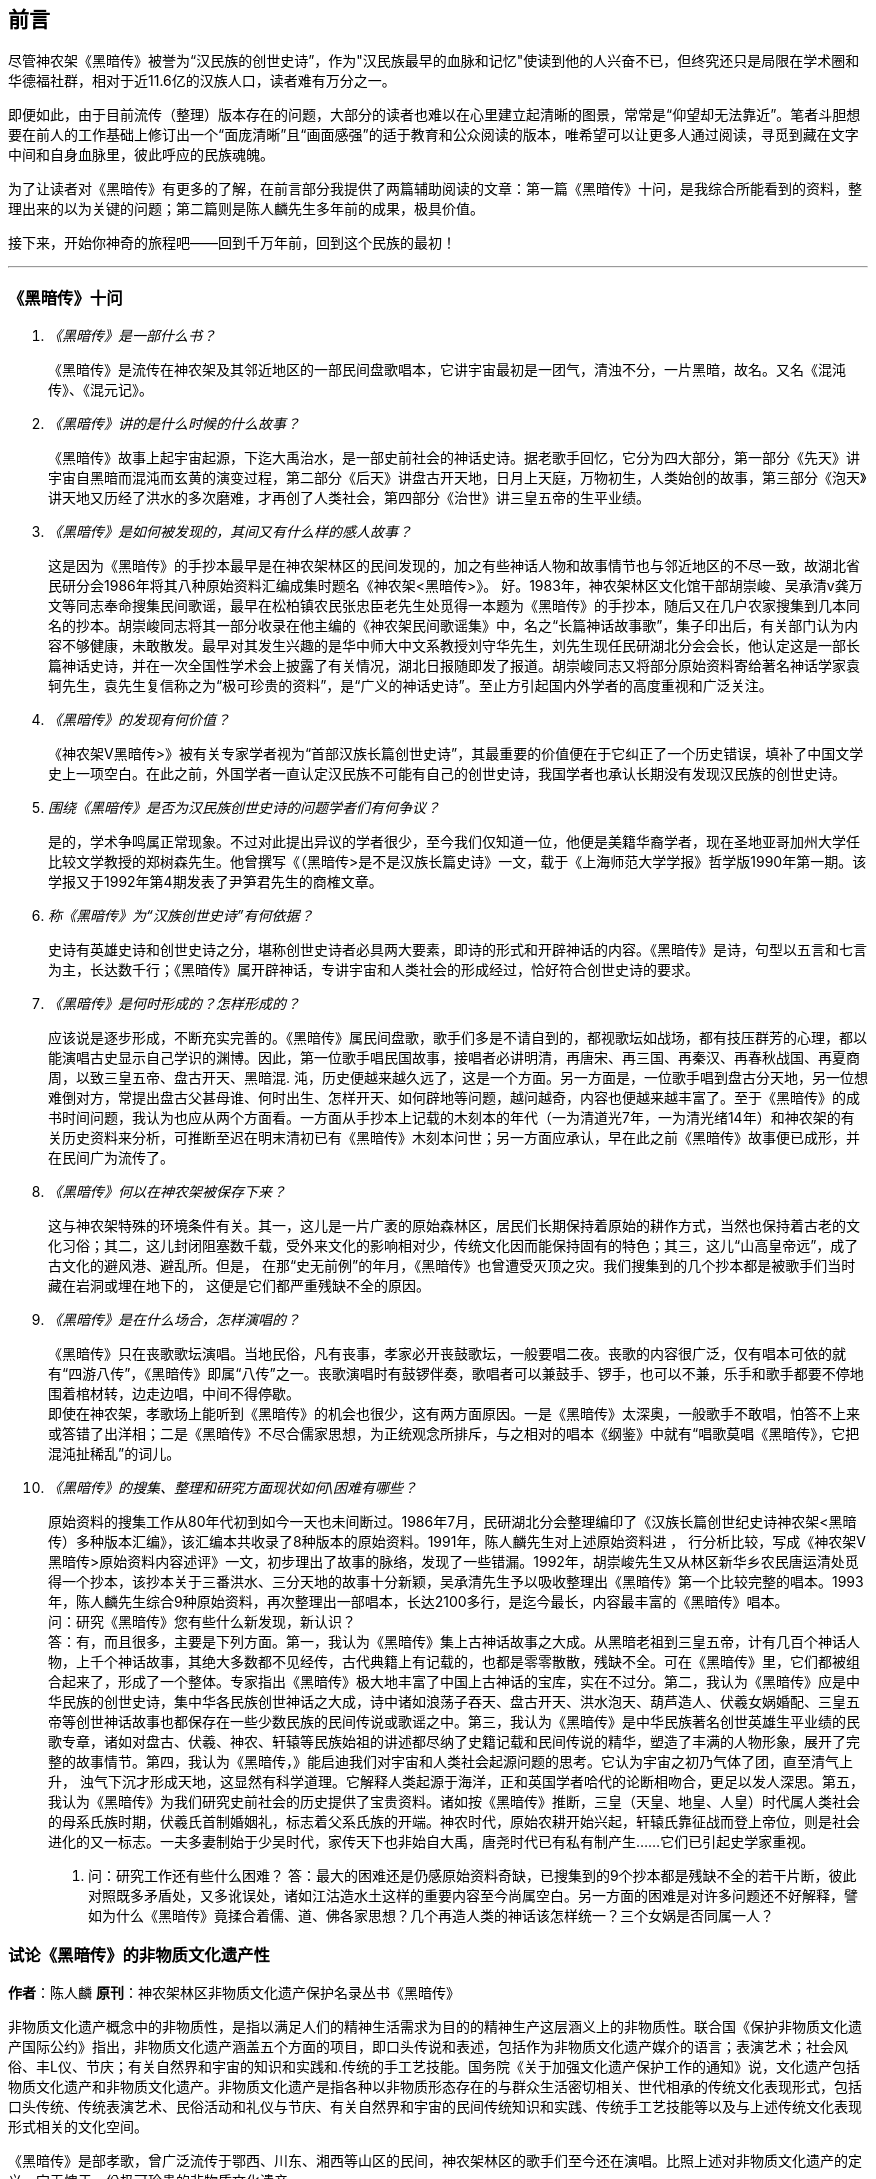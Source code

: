 [preface]

[[foreword-section, foreword]]
== 前言

尽管神农架《黑暗传》被誉为“汉民族的创世史诗”，作为"汉民族最早的血脉和记忆"使读到他的人兴奋不已，但终究还只是局限在学术圈和华德福社群，相对于近11.6亿的汉族人口，读者难有万分之一。

即便如此，由于目前流传（整理）版本存在的问题，大部分的读者也难以在心里建立起清晰的图景，常常是“仰望却无法靠近”。笔者斗胆想要在前人的工作基础上修订出一个“面庞清晰”且“画面感强”的适于教育和公众阅读的版本，唯希望可以让更多人通过阅读，寻觅到藏在文字中间和自身血脉里，彼此呼应的民族魂魄。

为了让读者对《黑暗传》有更多的了解，在前言部分我提供了两篇辅助阅读的文章：第一篇《黑暗传》十问，是我综合所能看到的资料，整理出来的以为关键的问题；第二篇则是陈人麟先生多年前的成果，极具价值。

接下来，开始你神奇的旅程吧——回到千万年前，回到这个民族的最初！

---

=== 《黑暗传》十问
[qanda]

《黑暗传》是一部什么书？::

  《黑暗传》是流传在神农架及其邻近地区的一部民间盘歌唱本，它讲宇宙最初是一团气，清浊不分，一片黑暗，故名。又名《混沌传》、《混元记》。

《黑暗传》讲的是什么时候的什么故事？::

  《黑暗传》故事上起宇宙起源，下迄大禹治水，是一部史前社会的神话史诗。据老歌手回忆，它分为四大部分，第一部分《先天》讲宇宙自黑暗而混沌而玄黄的演变过程，第二部分《后天》讲盘古开天地，日月上天庭，万物初生，人类始创的故事，第三部分《泡天》讲天地又历经了洪水的多次磨难，才再创了人类社会，第四部分《治世》讲三皇五帝的生平业绩。

《黑暗传》是如何被发现的，其间又有什么样的感人故事？::

  这是因为《黑暗传》的手抄本最早是在神农架林区的民间发现的，加之有些神话人物和故事情节也与邻近地区的不尽一致，故湖北省民研分会1986年将其八种原始资料汇编成集时题名《神农架<黑暗传>》。
  好。1983年，神农架林区文化馆干部胡崇峻、吴承清v龚万文等同志奉命搜集民间歌谣，最早在松柏镇农民张忠臣老先生处觅得一本题为《黑暗传》的手抄本，随后又在几户农家搜集到几本同名的抄本。胡崇峻同志将其一部分收录在他主编的《神农架民间歌谣集》中，名之“长篇神话故事歌”，集子印出后，有关部门认为内容不够健康，未敢散发。最早对其发生兴趣的是华中师大中文系教授刘守华先生，刘先生现任民研湖北分会会长，他认定这是一部长篇神话史诗，并在一次全国性学术会上披露了有关情况，湖北日报随即发了报道。胡崇峻同志又将部分原始资料寄给著名神话学家袁轲先生，袁先生复信称之为“极可珍贵的资料”，是“广义的神话史诗”。至止方引起国内外学者的高度重视和广泛关注。

《黑暗传》的发现有何价值？::

    《神农架V黑暗传>》被有关专家学者视为“首部汉族长篇创世史诗”，其最重要的价值便在于它纠正了一个历史错误，填补了中国文学史上一项空白。在此之前，外国学者一直认定汉民族不可能有自己的创世史诗，我国学者也承认长期没有发现汉民族的创世史诗。

围绕《黑暗传》是否为汉民族创世史诗的问题学者们有何争议？::

    是的，学术争鸣属正常现象。不过对此提出异议的学者很少，至今我们仅知道一位，他便是美籍华裔学者，现在圣地亚哥加州大学任比较文学教授的郑树森先生。他曾撰写《（黑暗传>是不是汉族长篇史诗》一文，载于《上海师范大学学报》哲学版1990年第一期。该学报又于1992年第4期发表了尹笋君先生的商榷文章。

称《黑暗传》为“汉族创世史诗”有何依据？::

    史诗有英雄史诗和创世史诗之分，堪称创世史诗者必具两大要素，即诗的形式和开辟神话的内容。《黑暗传》是诗，句型以五言和七言为主，长达数千行；《黑暗传》属开辟神话，专讲宇宙和人类社会的形成经过，恰好符合创世史诗的要求。

《黑暗传》是何时形成的？怎样形成的？::

    应该说是逐步形成，不断充实完善的。《黑暗传》属民间盘歌，歌手们多是不请自到的，都视歌坛如战场，都有技压群芳的心理，都以能演唱古史显示自己学识的渊博。因此，第一位歌手唱民国故事，接唱者必讲明清，再唐宋、再三国、再秦汉、再春秋战国、再夏商周，以致三皇五帝、盘古开天、黑暗混. 沌，历史便越来越久远了，这是一个方面。另一方面是，一位歌手唱到盘古分天地，另一位想难倒对方，常提出盘古父甚母谁、何时出生、怎样开天、如何辟地等问题，越问越奇，内容也便越来越丰富了。至于《黑暗传》的成书时间问题，我认为也应从两个方面看。一方面从手抄本上记载的木刻本的年代（一为清道光7年，一为清光绪14年）和神农架的有关历史资料来分析，可推断至迟在明末清初已有《黑暗传》木刻本问世；另一方面应承认，早在此之前《黑暗传》故事便已成形，并在民间广为流传了。

《黑暗传》何以在神农架被保存下来？::

    这与神农架特殊的环境条件有关。其一，这儿是一片广袤的原始森林区，居民们长期保持着原始的耕作方式，当然也保持着古老的文化习俗；其二，这儿封闭阻塞数千载，受外来文化的影响相对少，传统文化因而能保持固有的特色；其三，这儿“山高皇帝远”，成了古文化的避风港、避乱所。但是， 在那“史无前例”的年月，《黑暗传》也曾遭受灭顶之灾。我们搜集到的几个抄本都是被歌手们当时藏在岩洞或埋在地下的， 这便是它们都严重残缺不全的原因。

《黑暗传》是在什么场合，怎样演唱的？::

    《黑暗传》只在丧歌歌坛演唱。当地民俗，凡有丧事，孝家必开丧鼓歌坛，一般要唱二夜。丧歌的内容很广泛，仅有唱本可依的就有“四游八传”，《黑暗传》即属“八传”之一。丧歌演唱时有鼓锣伴奏，歌唱者可以兼鼓手、锣手，也可以不兼，乐手和歌手都要不停地围着棺材转，边走边唱，中间不得停歇。 +
    即使在神农架，孝歌场上能听到《黑暗传》的机会也很少，这有两方面原因。一是《黑暗传》太深奥，一般歌手不敢唱，怕答不上来或答错了出洋相；二是《黑暗传》不尽合儒家思想，为正统观念所排斥，与之相对的唱本《纲鉴》中就有“唱歌莫唱《黑暗传》，它把混沌扯稀乱”的词儿。

《黑暗传》的搜集、整理和研究方面现状如何\困难有哪些？::

    原始资料的搜集工作从80年代初到如今一天也未间断过。1986年7月，民研湖北分会整理编印了《汉族长篇创世纪史诗神农架<黑暗传）多种版本汇编》，该汇编本共收录了8种版本的原始资料。1991年，陈人麟先生对上述原始资料进 ， 行分析比较，写成《神农架V黑暗传>原始资料内容述评》一文，初步理出了故事的脉络，发现了一些错漏。1992年，胡崇峻先生又从林区新华乡农民唐运清处觅得一个抄本，该抄本关于三番洪水、三分天地的故事十分新颖，吴承清先生予以吸收整理出《黑暗传》第一个比较完整的唱本。1993年，陈人麟先生综合9种原始资料，再次整理出一部唱本，长达2100多行，是迄今最长，内容最丰富的《黑暗传》唱本。 +
    问：研究《黑暗传》您有些什么新发现，新认识？ +
    答：有，而且很多，主要是下列方面。第一，我认为《黑暗传》集上古神话故事之大成。从黑暗老祖到三皇五帝，计有几百个神话人物，上千个神话故事，其绝大多数都不见经传，古代典籍上有记载的，也都是零零散散，残缺不全。可在《黑暗传》里，它们都被组合起来了，形成了一个整体。专家指出《黑暗传》极大地丰富了中国上古神话的宝库，实在不过分。第二，我认为《黑暗传》应是中华民族的创世史诗，集中华各民族创世神话之大成，诗中诸如浪荡子吞天、盘古开天、洪水泡天、葫芦造人、伏羲女娲婚配、三皇五帝等创世神话故事也都保存在一些少数民族的民间传说或歌谣之中。第三，我认为《黑暗传》是中华民族著名创世英雄生平业绩的民歌专章，诸如对盘古、伏羲、神农、轩辕等民族始祖的讲述都尽纳了史籍记载和民间传说的精华，塑造了丰满的人物形象，展开了完整的故事情节。第四，我认为《黑暗传，》能启迪我们对宇宙和人类社会起源问题的思考。它认为宇宙之初乃气体了团，直至清气上升， 浊气下沉才形成天地，这显然有科学道理。它解释人类起源于海洋，正和英国学者哈代的论断相吻合，更足以发人深思。第五，我认为《黑暗传》为我们研究史前社会的历史提供了宝贵资料。诸如按《黑暗传》推断，三皇（天皇、地皇、人皇）时代属人类社会的母系氏族时期，伏羲氏首制婚姻礼，标志着父系氏族的开端。神农时代，原始农耕开始兴起，轩辕氏靠征战而登上帝位，则是社会进化的又一标志。一夫多妻制始于少吴时代，家传天下也非始自大禹，唐尧时代已有私有制产生……它们已引起史学家重视。
    10. 问：研究工作还有些什么困难？
    答：最大的困难还是仍感原始资料奇缺，已搜集到的9个抄本都是残缺不全的若干片断，彼此对照既多矛盾处，又多讹误处，诸如江沽造水土这样的重要内容至今尚属空白。另一方面的困难是对许多问题还不好解释，譬如为什么《黑暗传》竟揉合着儒、道、佛各家思想？几个再造人类的神话该怎样统一？三个女娲是否同属一人？

=== 试论《黑暗传》的非物质文化遗产性

**作者**：陈人麟 **原刊**：神农架林区非物质文化遗产保护名录丛书《黑暗传》

非物质文化遗产概念中的非物质性，是指以满足人们的精神生活需求为目的的精神生产这层涵义上的非物质性。联合国《保护非物质文化遗产国际公约》指出，非物质文化遗产涵盖五个方面的项目，即口头传说和表述，包括作为非物质文化遗产媒介的语言；表演艺术；社会风俗、丰L仪、节庆；有关自然界和宇宙的知识和实践和.传统的手工艺技能。国务院《关于加强文化遗产保护工作的通知》说，文化遗产包括物质文化遗产和非物质文化遗产。非物质文化遗产是指各种以非物质形态存在的与群众生活密切相关、世代相承的传统文化表现形式，包括口头传统、传统表演艺术、民俗活动和礼仪与节庆、有关自然界和宇宙的民间传统知识和实践、传统手工艺技能等以及与上述传统文化表现形式相关的文化空间。

《黑暗传》是部孝歌，曾广泛流传于鄂西、川东、湘西等山区的民间，神农架林区的歌手们至今还在演唱。比照上述对非物质文化遗产的定义，它无愧于一份极可珍贵的非物质文化遗产。

#### 《黑暗传》来自于丧鼓歌场

在神农架山林极其周边地区，民间历来把办丧事看的很重，素有“喜事可以不办，丧事不可怠慢”之说。但凡有人过世，无论是男是女、是老是少，也无论是贫是富、是贵是贱，孝家都一定要为之办丧事。办丧事就必须“打丧鼓”，唱丧歌（孝歌），而且是从亡人辞世的当天夜晚开始打，直打到出棺才结束。丧鼓歌场上总是歌手云集，他们自我表现的欲望都特强， 而且多以歌场为战场，多想借机与他人比个高低。歌手们是轮番上场的，由于“惟知前朝古代事，才算学识渊又博”，因此大家竞相“讲古”，越讲越古，前面歌手若唱的是民国故事，接腔者必唱明清典故，这样一朝一代往前推，便一直推到了三皇五帝、盘古开天地之前。歌场还多用“盘歌”来展开情节，无论自问自答，或者你问我答，都要追根求底，因此问题也越问越奇，越问越刁钻。譬如“歌师唱歌莫消停，再把盘古问一声，请教歌场老先生。盘古分开天和地，又有何人来出生？盘古还是归天界？还是人间了终身？”又如“歌师提起混沌祖，我将混沌问根古，混沌之时啥没有。 谁是混沌父？谁是混沌母？混沌出世啥时候？还有什么在里头？歌师对我讲清楚，我拜歌师为师傅。”《黑暗传》就是这样慢慢被无数歌手盘出来、推成型的。

#### 《黑暗传》反映了先民的宇宙观

《黑暗传》故事分“先天”、“后天”、“泡天”和“治世”四大部分，它集远古创世神话之大成，讲述了宇宙起源、天地出现和人类诞生、社会形成的漫漫历程，集中反映了先民们的宇宙观。

《黑暗传》讲，宇宙原本是一个大气团，气团内清浊不分，啥也没有，只现一片黑暗，由黑暗老祖掌管。不知道经过了多少年、多少代，气团内逐渐变成了混沌状态，就像小鸡刚孵成时蛋壳内的景象一样，称之为混沌。其时，混沌老祖接替了黑暗老祖，成为了宇宙的主宰。混沌时期长达几千万年，其间，宇内连续发生了几件大事：首先是出现了海洋。海洋是经过一十六代神祖的不懈努力，最后才由江沽皇造成的，海水来自被他熔化了的玄冰。接着，海洋里长出了荷叶，荷叶上托着一颗晶莹剔透的露水珠，这颗露水珠便是地球的胚胎，称之为“生天之根”。浪荡子到海边游玩，发现了这颗露珠，感到稀奇，正要伸手去摘时，奇妙子也赶到了，他是奉师命专门来取“生天之根”的。浪荡子不信邪，竟抢先把露珠一口吞进了肚子。玄黄老祖闻讯，不禁勃然大怒，当即祭起法宝，擒杀了浪荡子，并将其尸分五块， 抛入了海洋。从此，海洋中升出了昆仑山，世界也才分出了陆海和高低。再后来，玄黄老祖又几经鏖战，收服了混沌，成为了新的主宰。此时宇内虽然清浊二气仍然没有分开，但却呈现出了天玄地黄的新景象。昆仑山凝聚着天精地灵、五行之气，盘古在它生成之时便开始孕育，四万八千年后终于来到了世上。盘古出世后，天地仍然被包在昏暗的气团内，他先借助一把神斧、一只神錾和一根神钎，又砍又凿又戳，清气不断地上浮，终于成了天；浊气不断地下沉，终于成了地。他立身其间，天地因此而得以逐渐稳住。接着，他又前往咸池，几经周折，才请动日月两君上了天庭，黑暗因此而永远结束，世界从此才有了光明。天上亮的除了日月，还有星星，星星就是日月的众子孙。此时，世界既有了水土，又有了阳光，万物得以滋生了，一些神灵和生物也开始慢慢地变成了人形，称之为“人类初造”。但是，人类世界的劫数依然未尽，随后又有三番洪水接踵而至。洪水多因恶龙争斗而起，洪水泛滥，淹没了山河，吞噬了万物，世界又恢复到了黑暗混沌状态。洪水过后，世界上的真人只剩下了一对兄妹，他们是借助一只大葫芦的庇护才保住性命的。经弘钧老祖苦口相劝，由一只金龟做媒，兄妹才答应结成婚姻。这对兄妹其实就是伏羲和女娲（前世），他们结为夫妻，生儿育女，女娲嫌人太少了，又捏土造出了许多人。人类社会从此才逐渐形成。 从人类诞生，到“治世”社会形成，也经历了漫长的历程。最初是天皇分四季、地皇定时辰、人皇划九州，继八十女皇后才有五帝相继建功立业：伏羲氏创八卦、治礼仪、造琴弦，神农氏创农耕、兴医药、开集市，轩辕氏做甲子、兴算术、制衣襟，帝唐尧选才能、兴禅让，帝虞舜传大禹，治洪水。至此才标志着人类社会走上了健康发展的轨道，《黑暗传》故事也到此结束。

#### 《黑暗传》无愧“史诗”之称

《黑暗传》无愧于“史诗”之称，它的发现纠正了西方学者关于汉民族不可能产生自己的史诗的历史偏见。

所谓“史诗”，从字面上解释当是“史”和“诗”的统一体，或者说是以诗歌形式演唱历史内容的民间文学作品。《黑暗传》完全符合这一基本特征， 因为它以七字句为基本句式，以“三起头”（即每个歌段的前三句必须表达一个完整意思，第三句末用句号）为歌段结构特点，讲究平仄，讲究押韵， 是一篇长篇叙事诗，不仅读起来朗朗上口，听起来更悦耳动听。它叙述了从“先天”到“治世”的漫漫历程，是一部宇宙演变史和人类社会的“史前史”。

《黑暗传》也完全符合辞书对“史诗”含义的解释。《辞海》是这样解释的：史诗指古代叙事诗中的长篇作品。反映具有重大意义的历史事件或以古代传说为内容，塑造著名英雄的形象，结构宏大，充满着幻想和神话色彩。《黑暗传》洋洋万余行，当然是“古代叙事诗中的长篇作品”；讲述的是宇宙演变的神话传说，当然是“具有重大意义的历史事件或以古代传说为内容”；突出了玄黄、盘古乃至三皇五帝等创世始祖的业绩，当然也塑造了“著名英雄的形象”，而且“充满着幻想和神话色彩”。

#### 《黑暗传》是汉民族的创世史诗

《黑暗传》与《荷马史诗》也确有不同特点，那便是《荷马史诗》属于英雄史诗，《黑暗传》则属于创世史诗，而且独具体汉民族的特色。

《黑暗传》以创世神话为构成主体，与世界上许多民族的创世神话相比，它更具想象的大胆性、离奇性、丰富性和科学性。西方民族的创世神话，只有《旧约圣经》中的《创世纪》能自成体系，但讲的十分简单，多是上帝说什么，世上便有了什么，基本没有什么情节。《黑暗传》则大不相同，它不认为上帝是唯一的造物主，而是讲万物和人类的创造是众多创世始祖的功劳，而且创造的历程是漫长而艰辛的。《黑暗传》展示的创世体系可用下表表示：；／

《黑暗传》所展示的创世历程富含科学因子。譬如，它解释生命起于海洋，这已为当代科学所证明。又譬如，它关于“先天”斗“后天斗“泡天”-+ “治世”的整体布局，“黑暗”斗“混沌”斗“玄黄”的渐变情况，“盘古开天”- “日月升天”-+“人类初造”的演进历程等，无不闪烁着矛盾运动发展观、和谐观的光辉。再譬如，玄黄几经鏖战才最终取代了混沌，揭示的当是旧事物不甘心灭亡，但终将被新事物所代替的客观规律……

#### 《黑暗传》内容极为珍贵

《黑暗传》内容极为珍贵，除了上述创世历程的完整性和科学性外，还当表现在以下方面：

* 其一，《黑暗传》中的许多人物都少见经传。譬如黑暗老祖、混沌老祖、 玄黄老祖和弘钧、弘皓、弘儒三兄妹等。

* 其二，《黑暗传》中的许多故事都人物都鲜为人知。譬如江沽造水、浪荡吞天等。

* 其三，《黑暗传》中许多解释独具汉民族文化特点。譬如，印度和西方神话都讲洪水是上帝为惩罚人类而发的，《黑暗传》则解释为人类社会形成过程中难逃的劫难，因而更具本土特色。又譬如，葫芦兄妹与伏羲女娲本是两个故事，《黑暗传朋IJ将之连为一体，因而更显精彩动人。

* 其四，《黑暗传》是经历了漫长的创作历程才逐步成型的。在其形成过程中，它不断从外地和多民族创世神话里吸取了营养，而且善于对相关故事进行改造，因此内容既尽聚多民族、多地区创世神话于一体，思想尽融道、佛、儒文化于一体，体系却独具一色。

#### 《黑暗传》绝非渊源于《开辟演义》

有学者说，“《黑暗传》的内容渊源于明清的通俗小说《开辟演义通俗志传》（以下简称《开辟演义》）。相对于有三千年文学史的汉民族来说，仅有三百年历史的《黑暗传》是不能称为汉民族的史诗的，”因此也不能被视为非物质文化遗产。此说是难以成立的！

* 其一、《开辟演义》故事共八十回，从“盘古氏开天辟地”讲起，到“周武王吊民伐罪”结束。它虽以“开辟”为题，却并非全属开辟神话，因四十二回“尧帝康衢听童谣”以后的内容都当来自于“正史”。《黑暗传》则大不一样， 故事从宇宙本原讲起，不知道比盘古早了多少亿万年；讲到大禹治水为止，内容全属创世神话。

* 其二，盘古故事虽然为两者所共有，但说法却大相径庭。《开辟演义》 说盘古是被西方佛祖派来的，《黑暗传》则讲盘古孕育在昆仑山下，是五行聚化而成的，因而更合道教理论。

* 其三，《开辟演义》是明人周游的小说，《黑暗传》却是典型的民间口传文学作品，是无数无名歌手集体智慧的结晶。虽然明清之际也曾有过木刻本问世，但仍然以口头传承为主，神农架已经搜集到了十几个版本的资料，内容梗概大致相同，但相关故事的情节却不尽一致，当是因歌手们师承不同、风格各异造成。

#### 《黑暗传》急需保护与抢救

《中国民族民间文化保护工程实施方案》指出，“当前，面临着来自全球化和现代化的挑战，我国民族民间传统文化生存环境急剧恶化，保护状况堪忧。”“采取有效措施，加强我国民族民间传统文化的保护，已刻不容缓。”《黑暗传》也当在“刻不容缓”的保护之列。

《黑暗传》内容博大精深，又受到“孔子不语怪力与乱神”封建正统观念的排斥，所以历来会唱、敢唱的歌手一直很少。时至当今，“传承后继乏人”便成了最难解决的问题。笔者曾调查过神农架林区松柏镇的歌手情况，发现总数不超过30人，年龄大都在50岁以上，40多岁的寥寥无几，没有一人在40岁以下。他们中不仅早没有了能唱《黑暗传》全本的，就是能唱片段的也所剩无几。

应该说《黑暗传》基本已经失传，至少也是濒临失传了。当前的任务除了积极保护老歌手、多方培养新歌手外，抢救工作当在继续搜集资料的基础上，合各地、各方之力，精心予以研究，尽快整理出一个内容更为完整的本子。

